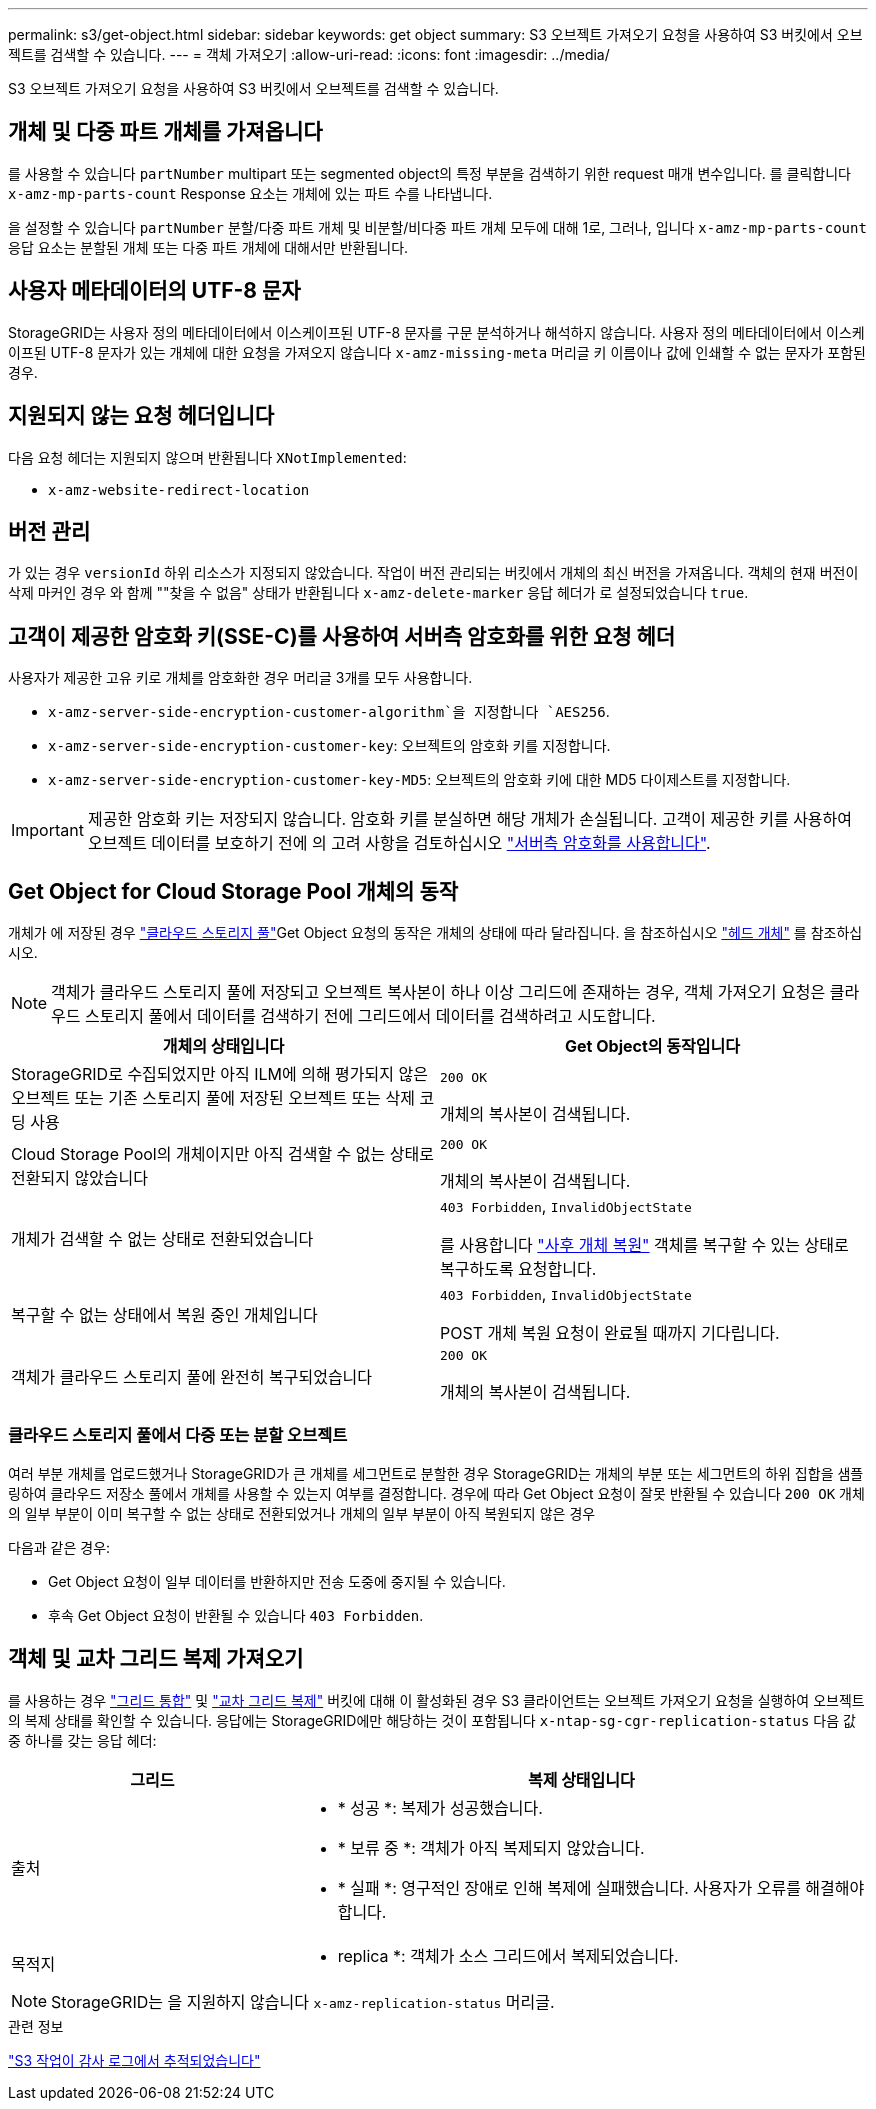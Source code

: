 ---
permalink: s3/get-object.html 
sidebar: sidebar 
keywords: get object 
summary: S3 오브젝트 가져오기 요청을 사용하여 S3 버킷에서 오브젝트를 검색할 수 있습니다. 
---
= 객체 가져오기
:allow-uri-read: 
:icons: font
:imagesdir: ../media/


[role="lead"]
S3 오브젝트 가져오기 요청을 사용하여 S3 버킷에서 오브젝트를 검색할 수 있습니다.



== 개체 및 다중 파트 개체를 가져옵니다

를 사용할 수 있습니다 `partNumber` multipart 또는 segmented object의 특정 부분을 검색하기 위한 request 매개 변수입니다. 를 클릭합니다 `x-amz-mp-parts-count` Response 요소는 개체에 있는 파트 수를 나타냅니다.

을 설정할 수 있습니다 `partNumber` 분할/다중 파트 개체 및 비분할/비다중 파트 개체 모두에 대해 1로, 그러나, 입니다 `x-amz-mp-parts-count` 응답 요소는 분할된 개체 또는 다중 파트 개체에 대해서만 반환됩니다.



== 사용자 메타데이터의 UTF-8 문자

StorageGRID는 사용자 정의 메타데이터에서 이스케이프된 UTF-8 문자를 구문 분석하거나 해석하지 않습니다. 사용자 정의 메타데이터에서 이스케이프된 UTF-8 문자가 있는 개체에 대한 요청을 가져오지 않습니다 `x-amz-missing-meta` 머리글 키 이름이나 값에 인쇄할 수 없는 문자가 포함된 경우.



== 지원되지 않는 요청 헤더입니다

다음 요청 헤더는 지원되지 않으며 반환됩니다 `XNotImplemented`:

* `x-amz-website-redirect-location`




== 버전 관리

가 있는 경우 `versionId` 하위 리소스가 지정되지 않았습니다. 작업이 버전 관리되는 버킷에서 개체의 최신 버전을 가져옵니다. 객체의 현재 버전이 삭제 마커인 경우 와 함께 ""찾을 수 없음" 상태가 반환됩니다 `x-amz-delete-marker` 응답 헤더가 로 설정되었습니다 `true`.



== 고객이 제공한 암호화 키(SSE-C)를 사용하여 서버측 암호화를 위한 요청 헤더

사용자가 제공한 고유 키로 개체를 암호화한 경우 머리글 3개를 모두 사용합니다.

* `x-amz-server-side-encryption-customer-algorithm`을 지정합니다 `AES256`.
* `x-amz-server-side-encryption-customer-key`: 오브젝트의 암호화 키를 지정합니다.
* `x-amz-server-side-encryption-customer-key-MD5`: 오브젝트의 암호화 키에 대한 MD5 다이제스트를 지정합니다.



IMPORTANT: 제공한 암호화 키는 저장되지 않습니다. 암호화 키를 분실하면 해당 개체가 손실됩니다. 고객이 제공한 키를 사용하여 오브젝트 데이터를 보호하기 전에 의 고려 사항을 검토하십시오 link:using-server-side-encryption.html["서버측 암호화를 사용합니다"].



== Get Object for Cloud Storage Pool 개체의 동작

개체가 에 저장된 경우 link:../ilm/what-cloud-storage-pool-is.html["클라우드 스토리지 풀"]Get Object 요청의 동작은 개체의 상태에 따라 달라집니다. 을 참조하십시오 link:head-object.html["헤드 개체"] 를 참조하십시오.


NOTE: 객체가 클라우드 스토리지 풀에 저장되고 오브젝트 복사본이 하나 이상 그리드에 존재하는 경우, 객체 가져오기 요청은 클라우드 스토리지 풀에서 데이터를 검색하기 전에 그리드에서 데이터를 검색하려고 시도합니다.

[cols="1a,1a"]
|===
| 개체의 상태입니다 | Get Object의 동작입니다 


 a| 
StorageGRID로 수집되었지만 아직 ILM에 의해 평가되지 않은 오브젝트 또는 기존 스토리지 풀에 저장된 오브젝트 또는 삭제 코딩 사용
 a| 
`200 OK`

개체의 복사본이 검색됩니다.



 a| 
Cloud Storage Pool의 개체이지만 아직 검색할 수 없는 상태로 전환되지 않았습니다
 a| 
`200 OK`

개체의 복사본이 검색됩니다.



 a| 
개체가 검색할 수 없는 상태로 전환되었습니다
 a| 
`403 Forbidden`, `InvalidObjectState`

를 사용합니다 link:post-object-restore.html["사후 개체 복원"] 객체를 복구할 수 있는 상태로 복구하도록 요청합니다.



 a| 
복구할 수 없는 상태에서 복원 중인 개체입니다
 a| 
`403 Forbidden`, `InvalidObjectState`

POST 개체 복원 요청이 완료될 때까지 기다립니다.



 a| 
객체가 클라우드 스토리지 풀에 완전히 복구되었습니다
 a| 
`200 OK`

개체의 복사본이 검색됩니다.

|===


=== 클라우드 스토리지 풀에서 다중 또는 분할 오브젝트

여러 부분 개체를 업로드했거나 StorageGRID가 큰 개체를 세그먼트로 분할한 경우 StorageGRID는 개체의 부분 또는 세그먼트의 하위 집합을 샘플링하여 클라우드 저장소 풀에서 개체를 사용할 수 있는지 여부를 결정합니다. 경우에 따라 Get Object 요청이 잘못 반환될 수 있습니다 `200 OK` 개체의 일부 부분이 이미 복구할 수 없는 상태로 전환되었거나 개체의 일부 부분이 아직 복원되지 않은 경우

다음과 같은 경우:

* Get Object 요청이 일부 데이터를 반환하지만 전송 도중에 중지될 수 있습니다.
* 후속 Get Object 요청이 반환될 수 있습니다 `403 Forbidden`.




== 객체 및 교차 그리드 복제 가져오기

를 사용하는 경우 link:../admin/grid-federation-overview.html["그리드 통합"] 및 link:../tenant/grid-federation-manage-cross-grid-replication.html["교차 그리드 복제"] 버킷에 대해 이 활성화된 경우 S3 클라이언트는 오브젝트 가져오기 요청을 실행하여 오브젝트의 복제 상태를 확인할 수 있습니다. 응답에는 StorageGRID에만 해당하는 것이 포함됩니다 `x-ntap-sg-cgr-replication-status` 다음 값 중 하나를 갖는 응답 헤더:

[cols="1a,2a"]
|===
| 그리드 | 복제 상태입니다 


 a| 
출처
 a| 
* * 성공 *: 복제가 성공했습니다.
* * 보류 중 *: 객체가 아직 복제되지 않았습니다.
* * 실패 *: 영구적인 장애로 인해 복제에 실패했습니다. 사용자가 오류를 해결해야 합니다.




 a| 
목적지
 a| 
* replica *: 객체가 소스 그리드에서 복제되었습니다.

|===

NOTE: StorageGRID는 을 지원하지 않습니다 `x-amz-replication-status` 머리글.

.관련 정보
link:s3-operations-tracked-in-audit-logs.html["S3 작업이 감사 로그에서 추적되었습니다"]
